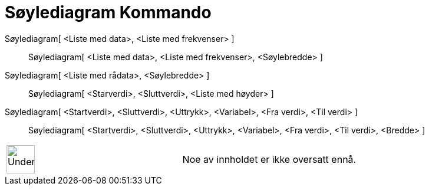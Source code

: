 = Søylediagram Kommando
:page-en: commands/BarChart
ifdef::env-github[:imagesdir: /nb/modules/ROOT/assets/images]

Søylediagram[ <Liste med data>, <Liste med frekvenser> ]::
  Søylediagram[ <Liste med data>, <Liste med frekvenser>, <Søylebredde> ];;
    Søylediagram[ <Liste med rådata>, <Søylebredde> ]::
      Søylediagram[ <Starverdi>, <Sluttverdi>, <Liste med høyder> ];;
        Søylediagram[ <Startverdi>, <Sluttverdi>, <Uttrykk>, <Variabel>, <Fra verdi>, <Til verdi> ]::
          Søylediagram[ <Startverdi>, <Sluttverdi>, <Uttrykk>, <Variabel>, <Fra verdi>, <Til verdi>, <Bredde> ];;
[width="100%",cols="50%,50%",]
|===
a|
image:48px-UnderConstruction.png[UnderConstruction.png,width=48,height=48]

|Noe av innholdet er ikke oversatt ennå.
|===
